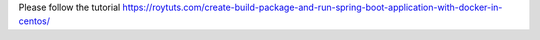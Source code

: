 Please follow the tutorial https://roytuts.com/create-build-package-and-run-spring-boot-application-with-docker-in-centos/
